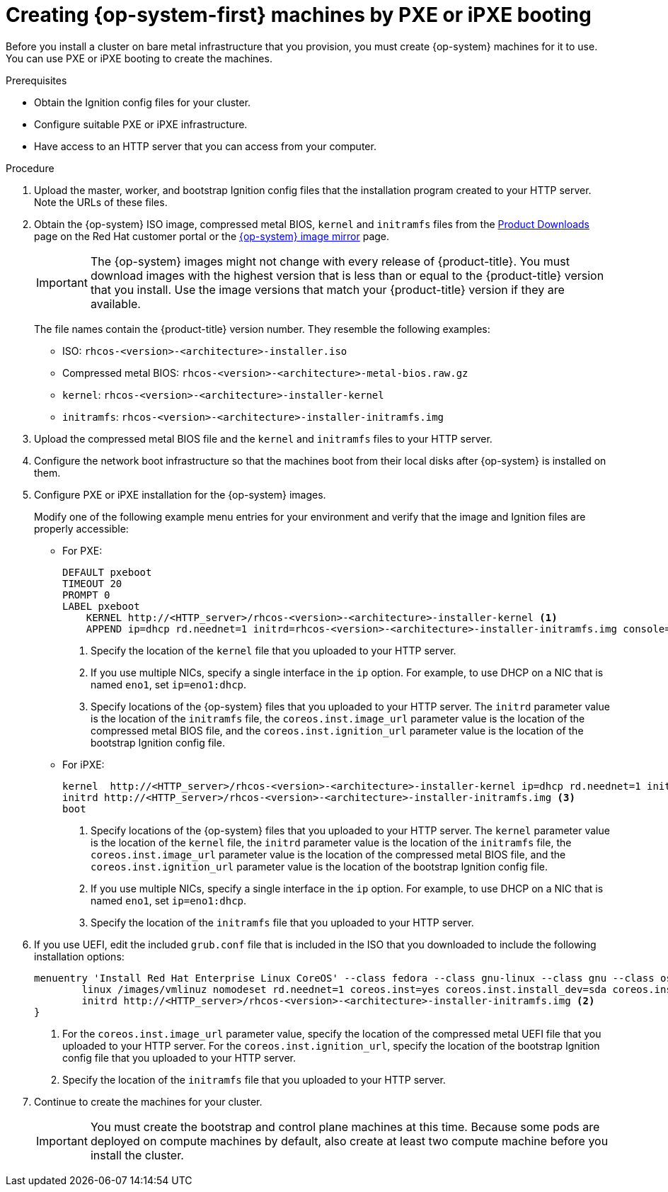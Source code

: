 // Module included in the following assemblies:
//
// * installing/installing_bare_metal/installing-bare-metal.adoc
// * installing/installing_bare_metal/installing-restricted-networks-bare-metal.adoc

[id="installation-user-infra-machines-pxe_{context}"]
= Creating {op-system-first} machines by PXE or iPXE booting

Before you install a cluster on bare metal infrastructure that you provision,
you must create {op-system} machines for it to use. You can use PXE or iPXE
booting to create the machines.

.Prerequisites

* Obtain the Ignition config files for your cluster.
* Configure suitable PXE or iPXE infrastructure.
* Have access to an HTTP server that you can access from your computer.

.Procedure

. Upload the master, worker, and bootstrap Ignition config files that the
installation program created to your HTTP server. Note the URLs of these files.

. Obtain the {op-system} ISO image, compressed metal BIOS, `kernel`
and `initramfs` files from the
link:https://access.redhat.com/downloads/content/290[Product Downloads] page on the Red
Hat customer portal or the
link:https://mirror.openshift.com/pub/openshift-v4/dependencies/rhcos/4.2/[{op-system} image mirror]
page.
+
[IMPORTANT]
====
The {op-system} images might not change with every release of {product-title}.
You must download images with the highest version that is less than or equal
to the {product-title} version that you install. Use the image versions
that match your {product-title} version if they are available.
====
+
The file names contain the {product-title} version number.
They resemble the following examples:

** ISO: `rhcos-<version>-<architecture>-installer.iso`
** Compressed metal BIOS: `rhcos-<version>-<architecture>-metal-bios.raw.gz`
** `kernel`: `rhcos-<version>-<architecture>-installer-kernel`
** `initramfs`: `rhcos-<version>-<architecture>-installer-initramfs.img`

. Upload the compressed metal BIOS file and the `kernel` and `initramfs` files
to your HTTP server.

. Configure the network boot infrastructure so that the machines boot from their
local disks after {op-system} is installed on them.

. Configure PXE or iPXE installation for the {op-system} images.
+
Modify one of the following example menu entries for your environment and verify
that the image and Ignition files are properly accessible:

** For PXE:
+
----
DEFAULT pxeboot
TIMEOUT 20
PROMPT 0
LABEL pxeboot
    KERNEL http://<HTTP_server>/rhcos-<version>-<architecture>-installer-kernel <1>
    APPEND ip=dhcp rd.neednet=1 initrd=rhcos-<version>-<architecture>-installer-initramfs.img console=tty0 console=ttyS0 coreos.inst=yes coreos.inst.install_dev=sda coreos.inst.image_url=http://<HTTP_server>/rhcos-<version>-<architecture>-metal-bios.raw.gz coreos.inst.ignition_url=http://<HTTP_server>/bootstrap.ign <2> <3>
----
<1> Specify the location of the `kernel` file that you uploaded to your HTTP
server.
<2> If you use multiple NICs, specify a single interface in the `ip` option.
For example, to use DHCP on a NIC that is named `eno1`, set `ip=eno1:dhcp`.
<3> Specify locations of the {op-system} files that you uploaded to your
HTTP server. The `initrd` parameter value is the location of the `initramfs` file,
the `coreos.inst.image_url` parameter value is the location of the compressed
metal BIOS file, and the `coreos.inst.ignition_url` parameter value is the
location of the bootstrap Ignition config file.

** For iPXE:
+
----
kernel  http://<HTTP_server>/rhcos-<version>-<architecture>-installer-kernel ip=dhcp rd.neednet=1 initrd=http://<HTTP_server>/rhcos-<version>-<architecture>-installer-initramfs.img console=tty0 console=ttyS0 coreos.inst=yes coreos.inst.install_dev=sda coreos.inst.image_url=http://<HTTP_server>/rhcos-<version>-<architecture>-metal-bios.raw.gz coreos.inst.ignition_url=http://<HTTP_server>/bootstrap.ign <1> <2>
initrd http://<HTTP_server>/rhcos-<version>-<architecture>-installer-initramfs.img <3>
boot
----
<1> Specify locations of the {op-system} files that you uploaded to your
HTTP server. The `kernel` parameter value is the location of the `kernel` file,
the `initrd` parameter value is the location of the `initramfs` file,
the `coreos.inst.image_url` parameter value is the location of the compressed
metal BIOS file, and the `coreos.inst.ignition_url` parameter value is the
location of the bootstrap Ignition config file.
<2> If you use multiple NICs, specify a single interface in the `ip` option.
For example, to use DHCP on a NIC that is named `eno1`, set `ip=eno1:dhcp`.
<3> Specify the location of the `initramfs` file that you uploaded to your HTTP
server.

. If you use UEFI, edit the included `grub.conf` file that is included in the
ISO that you downloaded to include the following installation options:
+
----
menuentry 'Install Red Hat Enterprise Linux CoreOS' --class fedora --class gnu-linux --class gnu --class os {
	linux /images/vmlinuz nomodeset rd.neednet=1 coreos.inst=yes coreos.inst.install_dev=sda coreos.inst.image_url=http://<HTTP_server>/rhcos-<version>-<architecture>-metal-uefi.raw.gz coreos.inst.ignition_url=http://<HTTP_server>/bootstrap.ign <1>
	initrd http://<HTTP_server>/rhcos-<version>-<architecture>-installer-initramfs.img <2>
}
----
<1> For the `coreos.inst.image_url` parameter value, specify the location of
the compressed metal UEFI file that you uploaded to your HTTP server. For the
`coreos.inst.ignition_url`, specify the location of the bootstrap Ignition
config file that you uploaded to your HTTP server.
<2> Specify the location of the `initramfs` file that you uploaded to your HTTP
server.

. Continue to create the machines for your cluster.
+
[IMPORTANT]
====
You must create the bootstrap and control plane machines at this time. Because
some pods are deployed on compute machines by default, also create at least two
compute machine before you install the cluster.
====

